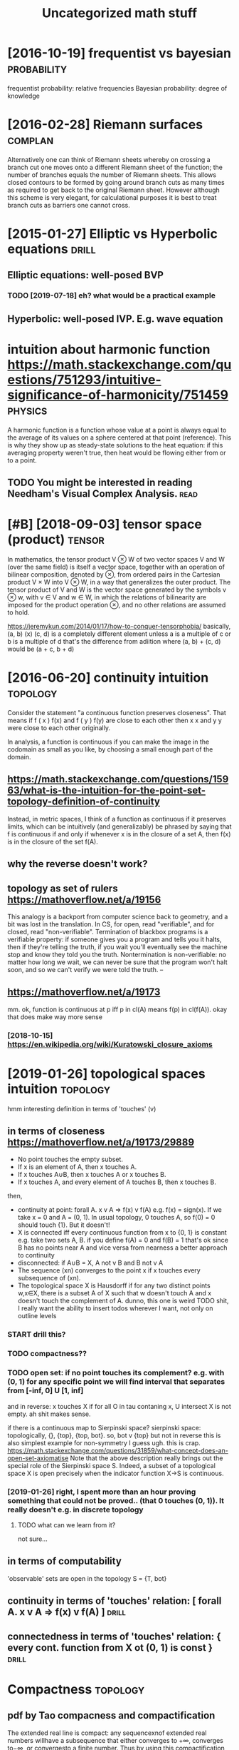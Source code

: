 #+TITLE: Uncategorized math stuff
#+filetags: math
#+logseq_graph: false

* [2016-10-19] frequentist vs bayesian                          :probability:
:PROPERTIES:
:ID:       wdfrqntstvsbysn
:END:
frequentist probability: relative frequencies
Bayesian probability: degree of knowledge

* [2016-02-28] Riemann surfaces                                     :complan:
:PROPERTIES:
:ID:       snrmnnsrfcs
:END:
Alternatively one can think of Riemann sheets whereby on crossing a branch cut
one moves onto a different Riemann sheet of the function; the number of branches equals
the number of Riemann sheets. This allows closed contours to be formed by going around
branch cuts as many times as required to get back to the original Riemann sheet. However
although this scheme is very elegant, for calculational purposes it is best to treat branch
cuts as barriers one cannot cross.

* [2015-01-27] Elliptic vs Hyperbolic equations                       :drill:
:PROPERTIES:
:ID:       8932b56f-d110-463d-b071-fceeb2165c48
:END:
** Elliptic equations: well-posed BVP
:PROPERTIES:
:ID:       llptcqtnswllpsdbvp
:END:
*** TODO [2019-07-18] eh? what would be a practical example
:PROPERTIES:
:ID:       thhwhtwldbprctclxmpl
:END:
** Hyperbolic: well-posed IVP. E.g. wave equation
:PROPERTIES:
:ID:       hyprblcwllpsdvpgwvqtn
:END:

* intuition about harmonic function https://math.stackexchange.com/questions/751293/intuitive-significance-of-harmonicity/751459 :physics:
:PROPERTIES:
:ID:       nttnbthrmncfnctnsmthstckxmqstnsnttvsgnfcncfhrmncty
:END:
A harmonic function is a function whose value at a point is always equal to the average of its values on a sphere centered at that point (reference). This is why they show up as steady-state solutions to the heat equation: if this averaging property weren't true, then heat would be flowing either from or to a point.

** TODO You might be interested in reading Needham's Visual Complex Analysis. :read:
:PROPERTIES:
:ID:       ymghtbntrstdnrdngndhmsvslcmplxnlyss
:END:
* [#B] [2018-09-03] tensor space (product)                           :tensor:
:PROPERTIES:
:ID:       mntnsrspcprdct
:END:
In mathematics, the tensor product V ⊗ W of two vector spaces V and W (over the same field) is itself a vector space, together with an operation of bilinear composition, denoted by ⊗, from ordered pairs in the Cartesian product V × W into V ⊗ W, in a way that generalizes the outer product. The tensor product of V and W is the vector space generated by the symbols v ⊗ w, with v ∈ V and w ∈ W, in which the relations of bilinearity are imposed for the product operation ⊗, and no other relations are assumed to hold.

https://jeremykun.com/2014/01/17/how-to-conquer-tensorphobia/
basically, (a, b) (x) (c, d) is a completely different element unless a is a multiple of c or b is a multiple of d
that's the difference from adiition where (a, b) + (c, d) would be (a + c, b + d)


* [2016-06-20] continuity intuition                                :topology:
:PROPERTIES:
:ID:       mncntntynttn
:END:
Consider the statement "a continuous function preserves closeness". That means if f ( x ) f(x) and f ( y ) f(y) are close to each other then x x and y y were close to each other originally.

In analysis, a function is continuous if you can make the image in the codomain as small as you like, by choosing a small enough part of the domain.

** https://math.stackexchange.com/questions/15963/what-is-the-intuition-for-the-point-set-topology-definition-of-continuity
:PROPERTIES:
:ID:       smthstckxchngcmqstnswhtstrthpntsttplgydfntnfcntnty
:END:
Instead, in metric spaces, I think of a function as continuous if it preserves limits, which can be intuitively (and generalizably) be phrased by saying that f is continuous if and only if whenever x is in the closure of a set A, then f(x) is in the closure of the set f(A).

** why the reverse doesn't work?
:PROPERTIES:
:ID:       whythrvrsdsntwrk
:END:
** topology as set of rulers https://mathoverflow.net/a/19156
:PROPERTIES:
:ID:       tplgysstfrlrssmthvrflwnt
:END:
This analogy is a backport from computer science back to geometry, and a bit was lost in the translation. In CS, for open, read "verifiable", and for closed, read "non-verifiable". Termination of blackbox programs is a verifiable property: if someone gives you a program and tells you it halts, then if they're telling the truth, if you wait you'll eventually see the machine stop and know they told you the truth. Nontermination is non-verifiable: no matter how long we wait, we can never be sure that the program won't halt soon, and so we can't verify we were told the truth. –

** https://mathoverflow.net/a/19173
:PROPERTIES:
:ID:       smthvrflwnt
:END:
mm. ok, function is continuous at p iff p in cl(A) means f(p) in cl(f(A)). okay that does make way more sense
*** [2018-10-15]  https://en.wikipedia.org/wiki/Kuratowski_closure_axioms
:PROPERTIES:
:ID:       mnsnwkpdrgwkkrtwskclsrxms
:END:


* [2019-01-26] topological spaces intuition                        :topology:
:PROPERTIES:
:ID:       sttplgclspcsnttn
:END:
hmm interesting definition in terms of 'touches' (v)
** in terms of closeness https://mathoverflow.net/a/19173/29889
:PROPERTIES:
:ID:       ntrmsfclsnsssmthvrflwnt
:END:
- No point touches the empty subset.
- If x is an element of A, then x touches A.
- If x touches A∪B, then x touches A or x touches B.
- If x touches A, and every element of A touches B, then x touches B.
then,
- continuity at point: forall A. x v A => f(x) v f(A)
  e.g. f(x) = sign(x). If we take x = 0 and A = (0, 1). In usual topology, 0 touches A, so f(0) = 0 should touch {1}. But it doesn't!
- X is connected iff every continuous function from x to {0, 1} is constant
  e.g. take two sets A, B. if you define f(A) = 0 and f(B) = 1 that's ok since B has no points near A and vice versa
  from nearness a better approach to continuity
- disconnected: if A∪B = X, A not v B and B not v A
- The sequence (xn) converges to the point x if x touches every subsequence of (xn).
- The topological space X is Hausdorff if for any two distinct points w,x∈X, there is a subset A of X such that w doesn't touch A and x doesn't touch the complement of A.
  dunno, this one is weird
  TODO shit, I really want the ability to insert todos wherever I want, not only on outline levels
*** START drill this?
:PROPERTIES:
:ID:       drllths
:END:
*** TODO compactness??
:PROPERTIES:
:ID:       cmpctnss
:END:
*** TODO open set: if no point touches its complement? e.g. with (0, 1) for any specific point we will find interval that separates from [-inf, 0] U [1, inf]
:PROPERTIES:
:ID:       pnstfnpnttchstscmplmntgwtllfndntrvlthtsprtsfrmnfnf
:END:
and in reverse: x touches X if for all O in tau contaning x, U intersect X is not empty. ah shit makes sense.

if there is a continuous map to Sierpinski space?
    sierpinski space: topologically, {}, {top}, {top, bot}. so, bot v {top} but not in reverse
    this is also simplest example for non-symmetry I guess
    ugh. this is crap.
https://math.stackexchange.com/questions/31859/what-concept-does-an-open-set-axiomatise
Note that the above description really brings out the special role of the Sierpinski space S. Indeed, a subset of a topological space X is open precisely when the indicator function X→S is continuous.
*** [2019-01-26] right, I spent more than an hour proving something that could not be proved.. (that 0 touches (0, 1)). It really doesn't e.g. in discrete topology
:PROPERTIES:
:ID:       strghtspntmrthnnhrprvngsmtchstrllydsntgndscrttplgy
:END:
**** TODO what can we learn from it?
:PROPERTIES:
:ID:       whtcnwlrnfrmt
:END:
not sure...
** in terms of computability
:PROPERTIES:
:ID:       ntrmsfcmptblty
:END:
'observable' sets are open in the topology
S = {T, bot}


** continuity    in terms of 'touches' relation: [ forall A. x v A => f(x) v f(A)  ] :drill:
:PROPERTIES:
:ID:       b9474d95-97ba-42b8-8d8e-acdb99db30c4
:END:
** connectedness in terms of 'touches' relation: { every cont. function from X ot (0, 1) is const } :drill:
:PROPERTIES:
:ID:       2eee5c1a-6b6e-4f80-8f84-291c84eeb0a3
:END:


* Compactness                                                      :topology:
:PROPERTIES:
:ID:       cmpctnss
:END:
** pdf by Tao compacness and compactification
:PROPERTIES:
:ID:       pdfbytcmpcnssndcmpctfctn
:END:
The extended real line is compact: any sequencexnof extended real numbers willhave a subsequence that either converges to +∞, converges to−∞, or convergesto a finite number. Thus by using this compactification of the real line, we cangeneralise the notion of a limit, by no longer requiring that the limit has to bea real number.
** TODO read synthetic topology of data types and classical spaces
:PROPERTIES:
:ID:       rdsynthtctplgyfdttypsndclssclspcs
:END:


* [2016-08-14] ODE Integrating factor: y' + f(t) y = g(t)
:PROPERTIES:
:ID:       sndntgrtngfctryftygt
:END:
- multiply both parts by e^{\int f(t) dt}
- after that, we have
  (y exp(\int f(t) dt)' = g(x) exp(\int f(t) dt)
  Easy to solve.

Homogenous: Sum_{n=0}^N A_n y^(n) = 0

- Guess: y = e^{z x}, then everything reduces to the polynomial:
- Replace derivative y^(n) with z^n, solve for z, get the solution.
- If multiplicity of root z is m, then: x^k e^zx for k from 0 to m-1
- Linear independence can be shown using Vandermonde determinant

* [2016-06-20] free structures                                      :algebra:
:PROPERTIES:
:ID:       mnfrstrctrs
:END:
free monoids are lists
free semigroups are nonempty lists?
free magmas are nonempty binary trees (data is in lists)
** [2014-07-28] free monoid
:PROPERTIES:
:ID:       mnfrmnd
:END:
A monoid M is freely generated by a subset A of M, if the following conditions hold
- Every element m∈M can be written as a product of elements in A: m=a1⋅M...⋅Man,ai∈A
- No "nontrivial" relations hold in M, that is, if a1...aj=a′1...a′k, then this is required by the axioms for monoids.
* [2020-03-22] Shtetl-Optimized » Blog Archive » Ask Me Anything: Apocalypse Edition :math:
:PROPERTIES:
:ID:       snshttlptmzdblgrchvskmnythngpclypsdtn
:END:
https://www.scottaaronson.com/blog/?p=4684
: As a simple example, I’m totally fine uttering statements like, “a family of Boolean functions with superquadratic gap between randomized and quantum query complexities exists“—even though the type of “existence” that we’re talking about clearly isn’t physical (some would call it Platonic).

* TODO [#D] [2019-12-26] Lean has real manifolds! | Xena               :lean:
:PROPERTIES:
:ID:       thlnhsrlmnfldsxn
:END:
https://xenaproject.wordpress.com/2019/12/17/lean-has-real-manifolds/#comments

* TODO [#D] [2019-12-26] Prove a theorem. Write a function. | Xena     :lean:
:PROPERTIES:
:ID:       thprvthrmwrtfnctnxn
:END:
https://xenaproject.wordpress.com/2019/12/07/prove-a-theorem-write-a-function/

* [#D] [2015-02-14] cos(|z|) Not holomorphic anywhere except z = 0? :complan:
:PROPERTIES:
:ID:       stcsznthlmrphcnywhrxcptz
:END:

* [2014-07-01] types of equality                                 :typetheory:
:PROPERTIES:
:ID:       ttypsfqlty
:END:
- Definitional (intensional) : two = succ (succ zero)
  Might use reductions (computational/reductional equality) : (\x. x + x) two = succ (succ (succ (succ zero)))
- Propositional: _==_
- Extensionally equal, with particular numbers
  \forall x, y -> x + y _==_ y + x

* [#C] [2016-10-24] Zeno's paradox: Achilles and Tortoise
:PROPERTIES:
:ID:       mnznsprdxchllsndtrts
:END:
The point: infinite sum of positive numbers in not always unbounded.
* [2016-10-24] Zeno's paradox: Achilles and Tortoise
:PROPERTIES:
:ID:       mnznsprdxchllsndtrts
:END:
The point: infinite sum of positive numbers in not always unbounded.

* [#C] [2016-10-24] Galileo's Paradox:
:PROPERTIES:
:ID:       mngllsprdx
:END:
First, some numbers are squares, while others are not; therefore, all the numbers, including both squares and non-squares, must be more numerous than just the squares. And yet, for every square there is exactly one positive number that is its square root, and for every number there is exactly one square; hence, there cannot be more of one than of the other. This is an early use, though not the first, of the idea of one-to-one correspondence in the context of infinite sets.

Resolution: different defintions of equally sized sets.

* [2016-10-27] Heat equation: ~U_t = U_xx~                          :physics:
:PROPERTIES:
:ID:       htqtntxx
:END:
- Explicit: forward time, central space
- Implicit: backward time, central space
- Crank–Nicolson: central time, central space

* [2016-10-26] methods of integration
:PROPERTIES:
:ID:       wdmthdsfntgrtn
:END:
** Euler's method
:PROPERTIES:
:ID:       lrsmthd
:END:
https://en.wikipedia.org/wiki/Semi-implicit_Euler_method

: Euler’s method is easy to understand, but it has one very large problem.
: Since the method approximates the solution as a linear equation, the Euler
: solution always underestimates the curvature of the solution. The result
: is that for any sort of oscillatory motion, the energy of Euler’s solution
: increases with time.


Energy drift: https://en.wikipedia.org/wiki/Energy_drift

https://math.stackexchange.com/questions/354342/eulers-method-on-differential-equation

Total error order: dt


** Runge-Kutta
:PROPERTIES:
:ID:       rngktt
:END:
- Second order: Total error order: dt^2

** Forward Euler
:PROPERTIES:
:ID:       frwrdlr
:END:
Explicit: Y(t + dt) = F(Y(t))

Might be unstable, stiff equations. The first type of equations is something what is identified as "stiff-problems". We expect exponential dynamical decay into some particular solution

** Backward Euler
:PROPERTIES:
:ID:       bckwrdlr
:END:
Implicit: G(Y(t + dt), Y(t)) = 0
* [#D] [2018-12-03] Is a functional derivative a generalized function? - Mathematics Stack Exchange
:PROPERTIES:
:ID:       mnsfnctnldrvtvgnrlzdfnctnmthmtcsstckxchng
:END:
https://math.stackexchange.com/questions/908499/is-a-functional-derivative-a-generalized-function

** [2018-12-09] so, generally functional derivative is a (functional?) distribution: <dF[f]/df, v> = lim (F(f + eps v) - F(f)) / eps. However if a functional is 'good' enough, it can be represented as normal functional (as an integral).
:PROPERTIES:
:ID:       snsgnrllyfnctnldrvtvsfnctrprsntdsnrmlfnctnlsnntgrl
:END:
* DONE [#B] hmmm cauchy riemann are just like euler lagrance! wonder if there is some direct analogy? :math:
:PROPERTIES:
:CREATED:  [2018-11-24]
:ID:       hmmmcchyrmnnrjstlklrlgrncwndrfthrssmdrctnlgy
:END:

Not really.. the derivatives are pretty different

* TODO [#D] Theorem Proofs: These are the same as computer games. This is the mathematician’s favourite part. The natural number game is what happens if you take all the definitions and theorem statements out of the hands of the user, and just ask them to fill in the proofs, and give them enough of an API to make it fun. Bhavik Mehta made an impressive combinatorics repo and he told me that he never once had to think about how finite sets were actually implemented in Lean — he could just use the interface.
:PROPERTIES:
:CREATED:  [2020-02-22]
:ID:       thrmprfsthsrthsmscmptrgmsmplmntdnlnhcldjststhntrfc
:END:
todo
from [[https://www.instapaper.com/read/1279727070/12330512][ip]]   [[https://xenaproject.wordpress.com/2020/02/09/lean-is-better-for-proper-maths-than-all-the-other-theorem-provers/][Lean is better for proper maths than all the other theorem provers]]


* TODO null hypothesis                                           :statistics:
:PROPERTIES:
:CREATED:  [2017-11-01]
:ID:       nllhypthss
:END:
[2017-11-01]
- .
: [–]skibilly 2 points 2 years ago*
: When p-value is used it's because you are attempting to test a hypothesis of some sort. So let's first define a hypothesis. At its simplest, a hypothesis is an attempt to explain some observation (generally by linking it to other observations). To keep things simple, let's say that you have observed that every time a cat gives birth, you've also observed that the babies have been kittens. You therefore attempt to explain this with the following hypothesis: "When a cat gives birth, the resultant offspring will be kittens." We'll call this "H1" for hypothesis number 1.
: Now, in statistics (and by extension, science in general) there is never just one hypothesis. There is your hypothesis AND there's something called the Null Hypothesis. The Null Hypothesis states that there is actually no relationship between the observations you're trying to link. In our example, the Null Hypothesis would state: "There is no relationship between pregnant cats and kittens." We'll call this "H0" for hypothesis number 0 or, null hypothesis.
: But what's the point of having a null hypothesis?
: Aside from math (as far as I know) nothing we know about the universe is absolute. All that we know is based on observation, and since we can't observe everything that there is, we can't say with complete certainty that any explanation of an observation is "true." However, we can say that any given hypothesis has a higher or lower probability of being true than other hypotheses. Through beating as many alternative explanations as possible, we can increase our confidence that our successful explanation is true....but we can't ever say that it is 100% true. This is called inductive reasoning and it is the basis for all that we think we know about the universe.
: Back to our example of pregnant cats and kittens. Because we understand the limitations of inductive reasoning, we know that we can't ever prove 100% that a pregnant cat will always give birth to kittens (maybe on some far away planet cats give birth only to snakes). However, we can at least show that our hypothesis (H1) has a higher probability of being true than the null hypothesis (H0). In other words, we can say that there is a high probability that there is at least some relationship between pregnant cats and kittens.
: So, we start tracking every cat birth that we possibly can. Each time a cat gives birth we mark down whether the offspring is a kitten or something else. Once we have a good size of observations, we run the result through a statistic called "p-value" or "calculated probability." The number that comes out at the end is the probability of getting the same results if the null hypothesis is true.
: In our example, let's say we observed 100 pregnant cats. All 1,000 births resulted in kittens. No snakes, no turtles, no balls of anti-matter. Just kittens. Rather than doing all the math we'll just say that our resulting p-value is 0.01. This means that there is a 1% chance that all 100 pregnant cats gave birth to kittens and yet there's actually no relationship between the two. The p-value doesn't say that your hypothesis is correct, and it doesn't say the null hypothesis is incorrect. The p-value merely states the probability that you could get the same results as you observed due to random chance.
: Typically in science we consider a p-value of 0.05 to be significant. Meaning that unless the probability of getting the same results due to random chance is 5% or less, we generally don't pursue the alternate hypothesis and instead either continue looking for something better or stick with the null hypothesis: the observations are unrelated.


* TODO p-value                                                   :statistics:
:PROPERTIES:
:CREATED:  [2017-11-01]
:ID:       pvl
:END:
- .
: It's not significant with respect to your a priori cutoff value, so it is not significant. All these terms:
: approaching
: marginally
: trending toward
: are incorrect interpretations, as you have no idea what would happen if you were to collect more data (e.g. p could be 0.09 after collecting additional cases, so how can one justify saying that 0.055 is approaching significance?).


- .
: A p value is not a statistical analysis or a test, it is the outcome of a statistical test. One of the issues in relying on p values is that there are a lot of different ways to get to a p value, and not all of these may be appropriate (this is sometimes called torturing, submitting data to various statistical tests until something comes up significant).
: The other point to make here is that we don't prove or disprove hypotheses. We can reject the null hypothesis and provide support for the alternate hypotheses, or we can fail to reject the null hypothesis and find, well, not much.
: So, what does a p value mean?
: Let's use an example. Say we are interested in testing a new drug to treat depression. One good way to test this is to get a big group of depressed individuals and to give them either this new drug or a placebo. Before doing this, we measure their level of depression on the Fictitious Depression Inventory (FDI). Before giving them a course of our new drug and placebo, our two groups have rather similar FDI scores:
: Drug: 44.2 Placebo: 46.7
: We then give them the appropriate pills (double blind and randomised, of course). After, say, eight weeks of this, our groups don't look as similar anymore:
: Drug: 36.7 Placebo: 42.4
: Both have improved in their depression scores (as frequently happens, depression improves over time). We run some statistics on our two groups, and we find that the two groups are different, with an obtained p value of 0.038 (this is usually written as p = .038). This is smaller than our critical value of 0.05 and we can conclude that there is indeed a difference between our groups as a result of the drug being better at lowering FDI scores than a placebo control.
: So, what does this all mean? Well, there's two important things here. One is the meaning of the null hypothesis, and the other is the meaning of p = .038.
: The null hypothesis states that the difference between the two groups we have is not real. Any difference that we see in those numbers is just because of chance or sampling or something else, because that difference does not exist in the population. What we are working with is a sample, we have a small group of depressed individuals relative to all the people in the world who are depressed. We want to know if what we see in our sample applies to everyone else (the population). If the null hypothesis is true, it says that, yeah, okay we have a difference in our sample, because our two numbers are different, but this difference is just noise or something else, it's not about the pills. When we reject the null, we say that the difference we see in our numbers is not due to chance, and we infer that this effect exists in the population.
: So what is the p value? The p value is a way for us to formally acknowledge that there is some risk that we are wrong when we say the null hypothesis is false. Specifically, the p value is how likely we are to see the two numbers we're seeing (or another two numbers that different from one another) if the null is true. The cutoff that we have all accepted is at most 5% chance of accepting a result when the null is in fact true (p < .05). Why 5%? Well, when Fisher developed the idea of null hypothesis testing, he threw number out as an example and people kind of ran with it.
: What are the issues with null hypothesis significance testing? Well, one big one is that it dichotomises thinking. Everything ends up being significant or not, when there is a little more finesse in there. The other issues, closely related to this, is that people misinterpret the p value so that a smaller p (say 0.0001 instead of 0.001 or 0.049) means that your experiment worked better. This really isn't true. You can get a "really significant" finding that really isn't important. Going back to our fake example from above, say your groups looked like this:
: Drug: 36.8 Placebo: 38.4
: If this effect comes out to be "highly significant" (p = .0013), it doesn't mean that the results are all that important because the difference between the two groups is so tiny. The drug did have an effect, but it didn't really help people much with their depression. And given the side effects that drugs can have, and the cost, you're probably better off in the long run in just taking that sugar pill.
: This dichotomous thinking has other downsides. It forces people to push for significance when maybe that's not the best thing given the data. You can slice a data pie in many different ways, and eventually you may be able to get a significant result, but perhaps not one that is meaningful or that will replicate.
: Whether or not you get a significant result is also dependent on the sample size you're working with. Running experiments is very laborious, and it's in everyone's benefit to test the least number of participants to give robust findings. The issue is that testing too few people, however, can make it more likely to find a significant effect (and testing way too many does the same by inflating the degrees of freedom).
: Edit: Apologies if any of this is incoherent, please feel free to ask followup questions.
* [2016-10-04] random variables                                 :probability:
:PROPERTIES:
:ID:       trndmvrbls
:END:
: A new random variable Y can be defined by applying a real Borel measurable function {\displaystyle g\colon \mathbb {R} \rightarrow \mathbb {R} } g\colon \mathbb {R} \rightarrow \mathbb {R}  to the outcomes of a real-valued random variable {\displaystyle X} X. The cumulative distribution function of {\displaystyle Y\,\!} Y\,\! is
: 
: {\displaystyle F_{Y}(y)=\operatorname {P} (g(X)\leq y).} F_{Y}(y)=\operatorname {P} (g(X)\leq y).
: If function {\displaystyle g} g is invertible, i.e., {\displaystyle g^{-1}} g^{-1} exists, and is either increasing or decreasing, then the previous relation can be extended to obtain
: 
: {\displaystyle F_{Y}(y)=\operatorname {P} (g(X)\leq y)={\begin{cases}\operatorname {P} (X\leq g^{-1}(y))=F_{X}(g^{-1}(y)),&{\text{if }}g^{-1}{\text{ increasing}},\\\\\operatorname {P} (X\geq g^{-1}(y))=1-F_{X}(g^{-1}(y)),&{\text{if }}g^{-1}{\text{ decreasing}}.\end{cases}}} F_{Y}(y)=\operatorname {P} (g(X)\leq y)={\begin{cases}\operatorname {P} (X\leq g^{-1}(y))=F_{X}(g^{-1}(y)),&{\text{if }}g^{-1}{\text{ increasing}},\\\\\operatorname {P} (X\geq g^{-1}(y))=1-F_{X}(g^{-1}(y)),&{\text{if }}g^{-1}{\text{ decreasing}}.\end{cases}}
* [2014-10-22] eigenvalues                                           :linalg:
:PROPERTIES:
:ID:       wdgnvls
:END:
Algebraic multiplicity: multiplicity as a root of the characteristic polynomial.
In case of the field of complex numbers, the sum of algebraic mult. is exactly n.

Geometric multiplicity: dimenstion of the eigenspace, associated with the eigenvalue.

Sum of geometric multiplicities for A - \lambda I is equal to dim ket (A - \lambda I)

Jordan cell corresponds to each subspace
* [2014-09-27] some functional analysis notes                        :funcan:
:PROPERTIES:
:ID:       stsmfnctnlnlyssnts
:END:
L^\infty space
A sequence of bumps of height 1 functions:

f(x) = 1 if x \in [n; n + 1], 0 otherwise

Does not have a convergent subsequence!

Fischer-Rietz theorem: L^p is a Banach space.
Dominated convergence theorem.
